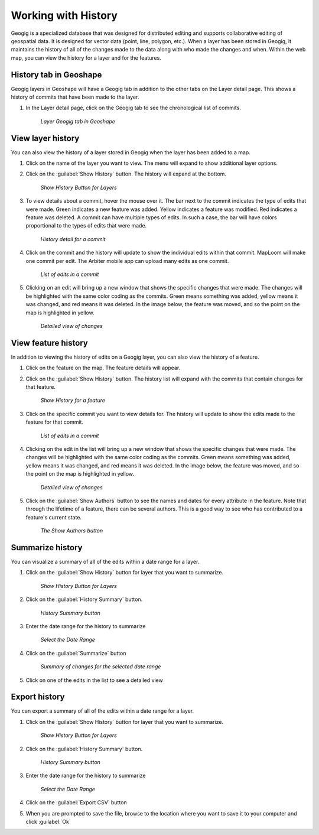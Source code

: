 .. edit.history:

Working with History
=====================
Geogig is a specialized database that was designed for distributed editing and supports collaborative editing of geospatial data.  It is designed for vector data (point, line, polygon, etc.).
When a layer has been stored in Geogig, it maintains the history of all of the changes made to the data along with who made the changes and when.
Within the web map, you can view the history for a layer and for the features.

History tab in Geoshape
-----------------------
Geogig layers in Geoshape will have a Geogig tab in addition to the other tabs on the Layer detail page.  This shows a history of commits that have been made to the layer.  

#. In the Layer detail page, click on the Geogig tab to see the chronological list of commits. 

   .. figure:: img/en_geoshapegeogigtab.png 

      *Layer Geogig tab in Geoshape* 

View layer history
-------------------
You can also view the history of a layer stored in Geogig when the layer has been added to a map.

#. Click on the name of the layer you want to view.  The menu will expand to show additional layer options.

#. Click on the :guilabel:`Show History` button.  The history will expand at the bottom.  

   .. figure:: img/en_showhistorybutton.png 

      *Show History Button for Layers*

#. To view details about a commit, hover the mouse over it.  The bar next to the commit indicates the type of edits that were made.  Green indicates a new feature was added.  Yellow indicates a feature was modified.  Red indicates a feature was deleted.  A commit can have multiple types of edits.  In such a case, the bar will have colors proportional to the types of edits that were made. 

   .. figure:: img/en_layerhistory.png 

      *History detail for a commit*

#. Click on the commit and the history will update to show the individual edits within that commit.  MapLoom will make one commit per edit.  The Arbiter mobile app can upload many edits as one commit. 

   .. figure:: img/en_commitlist.png 

      *List of edits in a commit*

#. Clicking on an edit will bring up a new window that shows the specific changes that were made.  The changes will be highlighted with the same color coding as the commits.  Green means something was added, yellow means it was changed, and red means it was deleted.  In the image below, the feature was moved, and so the point on the map is highlighted in yellow.  

   .. figure:: img/en_featurechange.png 

      *Detailed view of changes* 

View feature history
---------------------

In addition to viewing the history of edits on a Geogig layer, you can also view the history of a feature.  

#. Click on the feature on the map.  The feature details will appear. 

#. Click on the :guilabel:`Show History` button.  The history list will expand with the commits that contain changes for that feature. 

   .. figure:: img/en_featurehistorybutton.png 

      *Show History for a feature* 

#. Click on the specific commit you want to view details for.  The history will update to show the edits made to the feature for that commit. 

   .. figure:: img/en_commitlist.png 

      *List of edits in a commit* 

#. Clicking on the edit in the list will bring up a new window that shows the specific changes that were made.  The changes will be highlighted with the same color coding as the commits.  Green means something was added, yellow means it was changed, and red means it was deleted.  In the image below, the feature was moved, and so the point on the map is highlighted in yellow.  

   .. figure:: img/en_featurechange.png 

      *Detailed view of changes* 

#. Click on the :guilabel:`Show Authors` button to see the names and dates for every attribute in the feature.  Note that through the lifetime of a feature, there can be several authors.  This is a good way to see who has contributed to a feature's current state. 

   .. figure:: img/en_showauthors.png 

      *The Show Authors button* 

Summarize history
------------------
You can visualize a summary of all of the edits within a date range for a layer. 

#. Click on the :guilabel:`Show History` button for layer that you want to summarize. 

   .. figure:: img/en_showhistorybutton.png 

      *Show History Button for Layers*

#. Click on the :guilabel:`History Summary` button. 

   .. figure:: img/en_historysummarybutton.png 

      *History Summary button*

#. Enter the date range for the history to summarize

   .. figure:: img/en_selectdaterange.png

      *Select the Date Range* 

#. Click on the :guilabel:`Summarize` button 

   .. figure:: img/en_summaryofchanges.png 

      *Summary of changes for the selected date range*

#. Click on one of the edits in the list to see a detailed view 


Export history
---------------
You can export a summary of all of the edits within a date range for a layer. 

#. Click on the :guilabel:`Show History` button for layer that you want to summarize. 

   .. figure:: img/en_showhistorybutton.png 

      *Show History Button for Layers*

#. Click on the :guilabel:`History Summary` button. 

   .. figure:: img/en_historysummarybutton.png 

      *History Summary button*

#. Enter the date range for the history to summarize

   .. figure:: img/en_selectdaterange.png

      *Select the Date Range* 

#. Click on the :guilabel:`Export CSV` button

#. When you are prompted to save the file, browse to the location where you want to save it to your computer and click :guilabel:`Ok`

